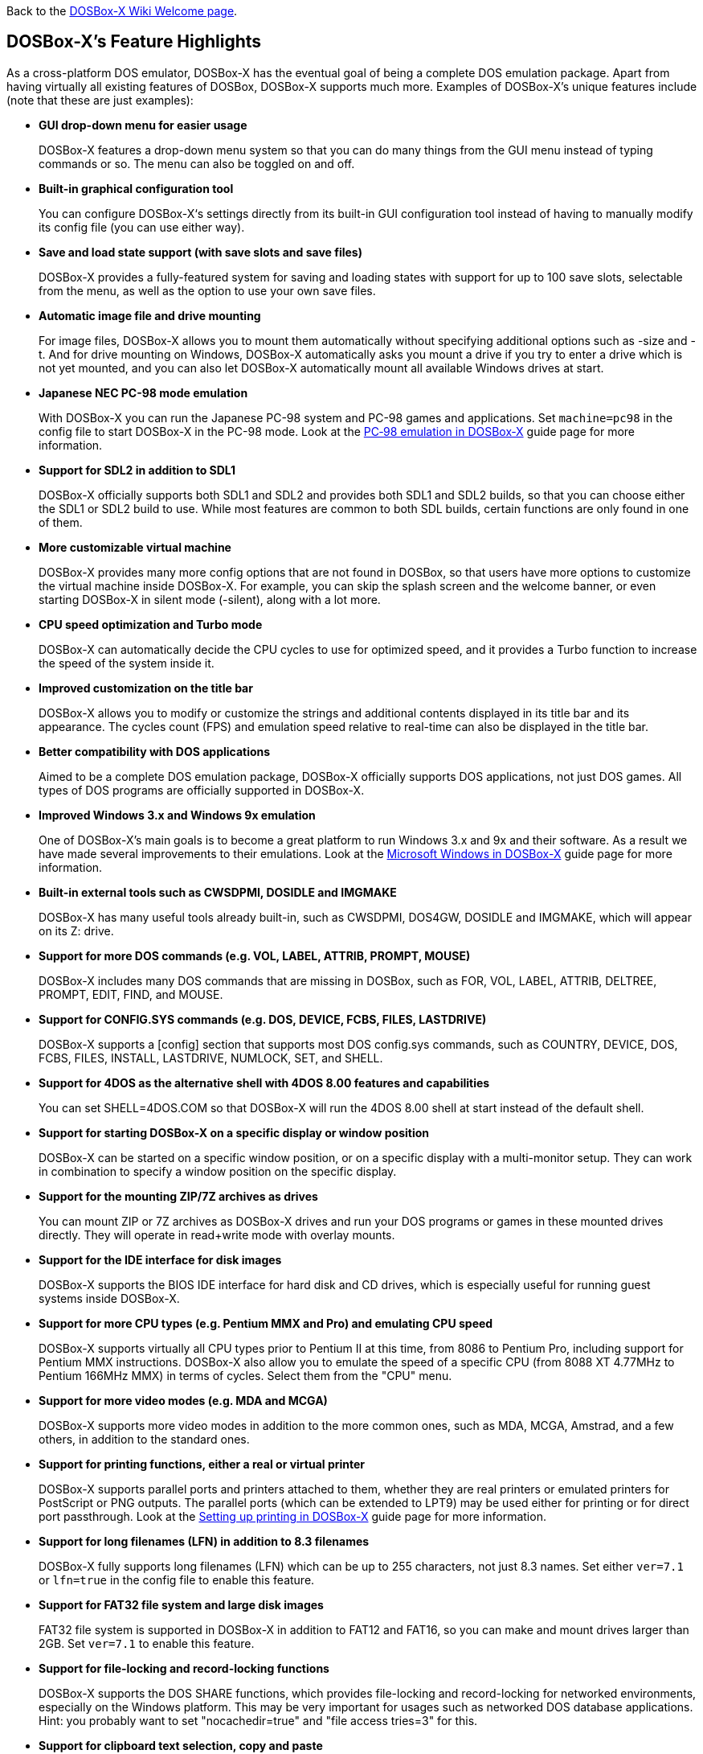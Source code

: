 ifdef::env-github[:suffixappend:]
ifndef::env-github[:suffixappend:]

Back to the link:Home{suffixappend}[DOSBox-X Wiki Welcome page].

## DOSBox-X’s Feature Highlights

As a cross-platform DOS emulator, DOSBox-X has the eventual goal of being a complete DOS emulation package. Apart from having virtually all existing features of DOSBox, DOSBox-X supports much more. Examples of DOSBox-X's unique features include (note that these are just examples):

* **GUI drop-down menu for easier usage**
+
DOSBox-X features a drop-down menu system so that you can do many things from the GUI menu instead of typing commands or so. The menu can also be toggled on and off.
* **Built-in graphical configuration tool**
+
You can configure DOSBox-X‘s settings directly from its built-in GUI configuration tool instead of having to manually modify its config file (you can use either way).
* **Save and load state support (with save slots and save files)**
+
DOSBox-X provides a fully-featured system for saving and loading states with support for up to 100 save slots, selectable from the menu, as well as the option to use your own save files.
* **Automatic image file and drive mounting**
+
For image files, DOSBox-X allows you to mount them automatically without specifying additional options such as -size and -t. And for drive mounting on Windows, DOSBox-X automatically asks you mount a drive if you try to enter a drive which is not yet mounted, and you can also let DOSBox-X automatically mount all available Windows drives at start.
* **Japanese NEC PC-98 mode emulation**
+
With DOSBox-X you can run the Japanese PC-98 system and PC-98 games and applications. Set ``machine=pc98`` in the config file to start DOSBox-X in the PC-98 mode. Look at the link:Guide%3APC‐98-emulation-in-DOSBox‐X{suffixappend}[PC‐98 emulation in DOSBox‐X] guide page for more information.
* **Support for SDL2 in addition to SDL1**
+
DOSBox-X officially supports both SDL1 and SDL2 and provides both SDL1 and SDL2 builds, so that you can choose either the SDL1 or SDL2 build to use. While most features are common to both SDL builds, certain functions are only found in one of them.
* **More customizable virtual machine**
+
DOSBox-X provides many more config options that are not found in DOSBox, so that users have more options to customize the virtual machine inside DOSBox-X. For example, you can skip the splash screen and the welcome banner, or even starting DOSBox-X in silent mode (-silent), along with a lot more.
* **CPU speed optimization and Turbo mode**
+
DOSBox-X can automatically decide the CPU cycles to use for optimized speed, and it provides a Turbo function to increase the speed of the system inside it.
* **Improved customization on the title bar**
+
DOSBox-X allows you to modify or customize the strings and additional contents displayed in its title bar and its appearance. The cycles count (FPS) and emulation speed relative to real-time can also be displayed in the title bar.
* **Better compatibility with DOS applications**
+
Aimed to be a complete DOS emulation package, DOSBox-X officially supports DOS applications, not just DOS games. All types of DOS programs are officially supported in DOSBox-X.
* **Improved Windows 3.x and Windows 9x emulation**
+
One of DOSBox-X’s main goals is to become a great platform to run Windows 3.x and 9x and their software. As a result we have made several improvements to their emulations. Look at the link:Guide%3AMicrosoft-Windows-in-DOSBox‐X{suffixappend}[Microsoft Windows in DOSBox-X] guide page for more information.
* **Built-in external tools such as CWSDPMI, DOSIDLE and IMGMAKE**
+
DOSBox-X has many useful tools already built-in, such as CWSDPMI, DOS4GW, DOSIDLE and IMGMAKE, which will appear on its Z: drive.
* **Support for more DOS commands (e.g. VOL, LABEL, ATTRIB, PROMPT, MOUSE)**
+
DOSBox-X includes many DOS commands that are missing in DOSBox, such as FOR, VOL, LABEL, ATTRIB, DELTREE, PROMPT, EDIT, FIND, and MOUSE.
* **Support for CONFIG.SYS commands (e.g. DOS, DEVICE, FCBS, FILES, LASTDRIVE)**
+
DOSBox-X supports a [config] section that supports most DOS config.sys commands, such as COUNTRY, DEVICE, DOS, FCBS, FILES, INSTALL, LASTDRIVE, NUMLOCK, SET, and SHELL.
* **Support for 4DOS as the alternative shell with 4DOS 8.00 features and capabilities**
+
You can set SHELL=4DOS.COM so that DOSBox-X will run the 4DOS 8.00 shell at start instead of the default shell.
* **Support for starting DOSBox-X on a specific display or window position**
+
DOSBox-X can be started on a specific window position, or on a specific display with a multi-monitor setup. They can work in combination to specify a window position on the specific display.
* **Support for the mounting ZIP/7Z archives as drives**
+
You can mount ZIP or 7Z archives as DOSBox-X drives and run your DOS programs or games in these mounted drives directly. They will operate in read+write mode with overlay mounts.
* **Support for the IDE interface for disk images**
+
DOSBox-X supports the BIOS IDE interface for hard disk and CD drives, which is especially useful for running guest systems inside DOSBox-X.
* **Support for more CPU types (e.g. Pentium MMX and Pro) and emulating CPU speed**
+
DOSBox-X supports virtually all CPU types prior to Pentium II at this time, from 8086 to Pentium Pro, including support for Pentium MMX instructions. DOSBox-X also allow you to emulate the speed of a specific CPU (from 8088 XT 4.77MHz to Pentium 166MHz MMX) in terms of cycles. Select them from the "CPU" menu.

* **Support for more video modes (e.g. MDA and MCGA)**
+
DOSBox-X supports more video modes in addition to the more common ones, such as MDA, MCGA, Amstrad, and a few others, in addition to the standard ones.

* **Support for printing functions, either a real or virtual printer**
+
DOSBox-X supports parallel ports and printers attached to them, whether they are real printers or emulated printers for PostScript or PNG outputs. The parallel ports (which can be extended to LPT9) may be used either for printing or for direct port passthrough. Look at the link:Guide%3ASetting-up-printing-in-DOSBox‐X{suffixappend}[Setting up printing in DOSBox-X] guide page for more information.
* **Support for long filenames (LFN) in addition to 8.3 filenames**
+
DOSBox-X fully supports long filenames (LFN) which can be up to 255 characters, not just 8.3 names. Set either ``ver=7.1`` or ``lfn=true`` in the config file to enable this feature.
* **Support for FAT32 file system and large disk images**
+
FAT32 file system is supported in DOSBox-X in addition to FAT12 and FAT16, so you can make and mount drives larger than 2GB. Set ``ver=7.1`` to enable this feature.
* **Support for file-locking and record-locking functions **
+
DOSBox-X supports the DOS SHARE functions, which provides file-locking and record-locking for networked environments, especially on the Windows platform. This may be very important for usages such as networked DOS database applications. Hint: you probably want to set "nocachedir=true" and "file access tries=3" for this.
* **Support for clipboard text selection, copy and paste**
+
With DOSBox-X there are several ways to copy and paste between DOSBox-X and the host clipboard, such as using a mouse button (right or middle), the arrow keys, mapped keyboard shortcuts, or using a special DOS device or DOS program for doing so. Look at the link:Guide%3AClipboard-support-in-DOSBox‐X{suffixappend}[Clipboard support in DOSBox-X] guide page for more information.
* **Support for converting mouse wheel movements to arrow keys**
+
You can let DOSBox-X automatically convert mouse wheel movements to arrow keys, so that you can use the mouse wheel for scrolling in DOS applications.
* **Support for starting programs to run on the host systems**
+
It is possible to launch a host application from inside DOSBox-X to run on the host system, either using START command or in the case of Windows also run it directly from the shell. Set ``startcmd=true`` or ``-hostrun`` option to enable this feature.
* **Support for changing or synchronizing the date and time**
+
You can change the date and time either from DOSBox-X's DOS shell (DATE and TIME commands), or using the DOS APIs or with DOSBox-X's BIOS Setup Utility. DOSBox-X also provides the option to automatically synchronize the date and time with the host system.
* **Support for quick-launching programs to run inside DOSBox-X**
+
DOSBox-X lets you use the system file browser to select a DOS program to quickly run inside DOSBox-X on all supported platforms, and file associations for DOS programs are supported for the Windows Explorer as well.
* **Support for setting config options from the DOSBox-X command line**
+
DOSBox-X allows you to set one or more config options from the DOSBox-X command line, overriding any preset config options that may be specified in the config file. For example, ``dosbox-x -set machine=pc98`` forces DOSBox-X to start in PC-98 mode.
* **Support for Ctrl+C/Ctrl+Break in the shell and DOS programs**
+
You can press the Ctrl+C or Ctrl+Break key to break from the current operation when running in the shell, many DOS commands as well as DOS applications.
* **Support for the mounting VHD, HDI, QCOW2 disk images and MAME CHD CD images**
+
DOSBox-X supports various different types of disk images, such as Virtual Hard Disk (VHD), HDI (for PC-98 mode) and QEMU copy-on-write v2 (QCOW2) disk images and MAME CHD images for CD images, in addition to the standard disk image types (IMG, ISO, CUE, etc). Look at the link:Guide%3AManaging-image-files-in-DOSBox‐X{suffixappend}[Managing image files in DOSBox‐X] guide page for more information.
* **Support for cue sheets with FLAC, MP3, WAV, OGG Vorbis and Opus CD audio tracks**
+
With DOSBox-X it is possible to mount .cue files (either from the menu or with IMGMOUNT command) that include FLAC, MP3, WAV, OGG Vorbis and Opus music as CD audio tracks.
* **Support for xBRz scalers and additional scaling options**
+
DOSBox-X supports many additional scalers such as the xBRz scalers, and other additional scaling options gray, gray2x, hardware_none, hardware2x, hardware3x, hardware4x, hardware5x. 
* **Support for 3dfx Voodoo chip and Glide emulation**
+
DOSBox-X can emulate the 3dfx Voodoo in either the low-level emulation mode (emulating the 3dfx Voodoo 1 hardware) or the high-level emulation mode (where the Glide API calls are passed through to the host OS). Look at the link:Guide%3ASetting-up-3dfx-Voodoo-in-DOSBox‐X{suffixappend}[Setting up 3dfx Voodoo in DOSBox-X] guide page for more information.
* **Support for NE2000 Ethernet for network features**
+
DOSBox-X supports the emulation of the Novell NE2000 network adapter, which allows you to connect to the Internet from inside DOSBox-X, such as a guest Windows 9x system running with DOSBox-X. Look at the link:Guide%3ASetting-up-networking-in-DOSBox‐X{suffixappend}[Setting up networking in DOSBox-X] guide page for more information.
* **Support for phone book mapping for the emulated modem**
+
With this feature you can map fake phone numbers to Internet addresses which is useful for programs where limitations on phone number input field are too strict.
* **Support for Roland MT-32 emulation**
+
DOSBox-X integrates the emulation of Roland MT-32, which pre-dates General MIDI and was used by a broad range of DOS games (starting in 1988 with King’s Quest IV).
* **Support for FluidSynth MIDI synthesizer with sound fonts**
+
DOSBox-X supports the FluidSynth MIDI synthesizer, which allows you to use a wide range of sound fonts available online, such as the free FluidR3_GM.sf2.
* **Support for Innovation SSI-2001 sound card emulation**
+
The Innovation SSI-2001 sound card is supported in DOSBox-X as well, which gives the emulated system the sound capabilities of a Commodore 64.
* **Support for pixel-perfect scaling video mode**
+
DOSBox-X supports the pixel-perfect scaling as an output option (output=openglpp), which improves the video image quality.
* **Support for loading OpenGL shaders either at start or dynamically**
+
The OpenGL (GLSL) shaders are fully supported by DOSBox-X for OpenGL outputs, and you can in fact load or change them dynamically in addition to loading them at start.
* **Support for Direct3D with pixel shaders (Windows only)**
+
DOSBox-X supports Direct3D along with pixel shaders which provides many more output flexibilities on Windows systems.
* **Support for TrueType fonts (TTF) for text-mode DOS applications**
+
DOSBox-X supports TrueType fonts (TTF) which provides high-resolution display for DOS shell and program running in text-mode. Features such as on-screen text styles are supported in this output mode too. Look at the link:Guide%3AUsing-TrueType-font-output-in-DOSBox‐X{suffixappend}[Using TrueType font output in DOSBox‐X] guide page for more information.
* **Support for additional code pages, including DBCS code pages used by CJK (Chinese/Japanese/Korean) languages**
+
DOSBox-X supports many additional code pages for conversions between the host and guest systems, both for the TrueType font (TTF) output and other outputs, and this includes DBCS code pages used by Chinese, Japanese, and Korean languages. With a suitable TTF font you will be able to run text-mode DOS applications in these languages using the TTF output as well as printing texts in these languages.
* **Support for features such as V-Sync, overscan border and stereo swapping**
* **Improved debugging features including built-in debugger and logging options**
* **Including most patches from DOSBox ECE and many community contributions**
* **Plus many more**

DOSBox-X also includes a lot of gimmicks and usability improvements to make DOSBox-X easier to use and work better for users.
